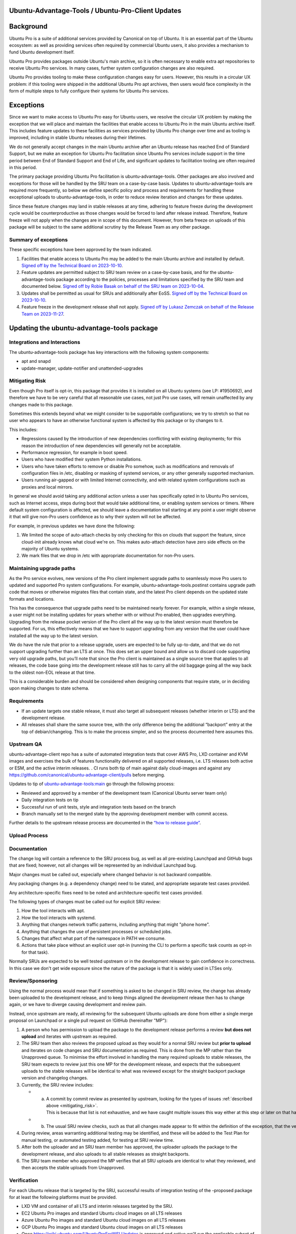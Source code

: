 .. _reference-exception-UbuntuAdvantageToolsUpdates:

Ubuntu-Advantage-Tools / Ubuntu-Pro-Client Updates
==================================================

Background
==========

Ubuntu Pro is a suite of additional services provided by Canonical on
top of Ubuntu. It is an essential part of the Ubuntu ecosystem: as well
as providing services often required by commercial Ubuntu users, it also
provides a mechanism to fund Ubuntu development itself.

Ubuntu Pro provides packages outside Ubuntu's main archive, so it is
often necessary to enable extra apt repositories to receive Ubuntu Pro
services. In many cases, further system configuration changes are also
required.

Ubuntu Pro provides tooling to make these configuration changes easy for
users. However, this results in a circular UX problem: if this tooling
were shipped in the additional Ubuntu Pro apt archives, then users would
face complexity in the form of multiple steps to fully configure their
systems for Ubuntu Pro services.

Exceptions
==========

Since we want to make access to Ubuntu Pro easy for Ubuntu users, we
resolve the circular UX problem by making the exception that we will
place and maintain the facilities that enable access to Ubuntu Pro in
the main Ubuntu archive itself. This includes feature updates to these
facilities as services provided by Ubuntu Pro change over time and as
tooling is improved, including in stable Ubuntu releases during their
lifetimes.

We do not generally accept changes in the main Ubuntu archive after an
Ubuntu release has reached End of Standard Support, but we make an
exception for Ubuntu Pro facilitation since Ubuntu Pro services include
support in the time period between End of Standard Support and End of
Life, and significant updates to facilitation tooling are often required
in this period.

The primary package providing Ubuntu Pro facilitation is
ubuntu-advantage-tools. Other packages are also involved and exceptions
for those will be handled by the SRU team on a case-by-case basis.
Updates to ubuntu-advantage-tools are required more frequently, so below
we define specific policy and process and requirements for handling
these exceptional uploads to ubuntu-advantage-tools, in order to reduce
review iteration and changes for these updates.

Since these feature changes may land in stable releases at any time,
adhering to feature freeze during the development cycle would be
counterproductive as those changes would be forced to land after release
instead. Therefore, feature freeze will not apply when the changes are
in scope of this document. However, from beta freeze on uploads of this
package will be subject to the same additional scrutiny by the Release
Team as any other package.

.. _summary_of_exceptions:

Summary of exceptions
---------------------

These specific exceptions have been approved by the team indicated.

#. Facilities that enable access to Ubuntu Pro may be added to the main
   Ubuntu archive and installed by default. `Signed off by the Technical
   Board on
   2023-10-10 <https://irclogs.ubuntu.com/2023/10/10/%23ubuntu-meeting.html#t19:18>`__.

#. Feature updates are permitted subject to SRU team review on a
   case-by-case basis, and for the ubuntu-advantage-tools package
   according to the policies, processes and limitations specified by the
   SRU team and documented below. `Signed off by Robie Basak on behalf
   of the SRU team on
   2023-10-04 <https://lists.ubuntu.com/archives/ubuntu-release/2023-October/005810.html>`__.

#. Updates shall be permitted as usual for SRUs and additionally after
   EoSS. `Signed off by the Technical Board on
   2023-10-10 <https://irclogs.ubuntu.com/2023/10/10/%23ubuntu-meeting.html#t19:18>`__.

#. Feature freeze in the development release shall not apply. `Signed
   off by Lukasz Zemczak on behalf of the Release Team on
   2023-11-27 <https://lists.ubuntu.com/archives/ubuntu-release/2023-November/005844.html>`__.

.. _updating_the_ubuntu_advantage_tools_package:

Updating the ubuntu-advantage-tools package
===========================================

.. _integrations_and_interactions:

Integrations and Interactions
-----------------------------

The ubuntu-advantage-tools package has key interactions with the
following system components:

-  apt and snapd
-  update-manager, update-notifier and unattended-upgrades

.. _mitigating_risk:

Mitigating Risk
---------------

Even though Pro itself is opt-in, this package that provides it is
installed on all Ubuntu systems (see LP: #1950692), and therefore we
have to be very careful that all reasonable use cases, not just Pro use
cases, will remain unaffected by any changes made to this package.

Sometimes this extends beyond what we might consider to be supportable
configurations; we try to stretch so that no user who appears to have an
otherwise functional system is affected by this package or by changes to
it.

This includes:

-  Regressions caused by the introduction of new dependencies
   conflicting with existing deployments; for this reason the
   introduction of new dependencies will generally not be acceptable.

-  Performance regression, for example in boot speed.

-  Users who have modified their system Python installations.

-  Users who have taken efforts to remove or disable Pro somehow, such
   as modifications and removals of configuration files in /etc,
   disabling or masking of systemd services, or any other generally
   supported mechanism.

-  Users running air-gapped or with limited Internet connectivity, and
   with related system configurations such as proxies and local mirrors.

In general we should avoid taking any additional action unless a user
has specifically opted in to Ubuntu Pro services, such as Internet
access, steps during boot that would take additional time, or enabling
system services or timers. Where default system configuration is
affected, we should leave a documentation trail starting at any point a
user might observe it that will give non-Pro users confidence as to why
their system will not be affected.

For example, in previous updates we have done the following:

#. We limited the scope of auto-attach checks by only checking for this
   on clouds that support the feature, since cloud-init already knows
   what cloud we're on. This makes auto-attach detection have zero side
   effects on the majority of Ubuntu systems.

#. We mark files that we drop in /etc with appropriate documentation for
   non-Pro users.

.. _maintaining_upgrade_paths:

Maintaining upgrade paths
-------------------------

As the Pro service evolves, new versions of the Pro client implement
upgrade paths to seamlessly move Pro users to updated and supported Pro
system configurations. For example, ubuntu-advantage-tools.postinst
contains upgrade path code that moves or otherwise migrates files that
contain state, and the latest Pro client depends on the updated state
formats and locations.

This has the consequence that upgrade paths need to be maintained nearly
forever. For example, within a single release, a user might not be
installing updates for years whether with or without Pro enabled, then
upgrades everything. Upgrading from the release pocket version of the
Pro client all the way up to the latest version must therefore be
supported. For us, this effectively means that we have to support
upgrading from any version that the user could have installed all the
way up to the latest version.

We do have the rule that prior to a release upgrade, users are expected
to be fully up-to-date, and that we do not support upgrading further
than an LTS at once. This does set an upper bound and allow us to
discard code supporting very old upgrade paths, but you’ll note that
since the Pro client is maintained as a single source tree that applies
to all releases, the code base going into the development release still
has to carry all the old baggage going all the way back to the oldest
non-EOL release at that time.

This is a considerable burden and should be considered when designing
components that require state, or in deciding upon making changes to
state schema.

Requirements
------------

-  If an update targets one stable release, it must also target all
   subsequent releases (whether interim or LTS) and the development
   release.

-  All releases shall share the same source tree, with the only
   difference being the additional “backport” entry at the top of
   debian/changelog. This is to make the process simpler, and so the
   process documented here assumes this.

.. _upstream_qa:

Upstream QA
-----------

ubuntu-advantage-client repo has a suite of automated integration tests
that cover AWS Pro, LXD container and KVM images and exercises the bulk
of features functionality delivered on all supported releases, i.e. LTS
releases both active or ESM, and the active interim releases. . CI runs
both tip of main against daily cloud-images and against any
https://github.com/canonical/ubuntu-advantage-client/pulls before
merging.

Updates to tip of
`ubuntu-advantage-tools:main <https://github.com/canonical/ubuntu-advantage-client/tree/main>`__
go through the following process:

-  Reviewed and approved by a member of the development team (Canonical
   Ubuntu server team only)

-  Daily integration tests on tip

-  Successful run of unit tests, style and integration tests based on
   the branch

-  Branch manually set to the merged state by the approving development
   member with commit access.

Further details to the upstream release process are documented in the
`“how to release
guide” <https://github.com/canonical/ubuntu-pro-client/blob/docs/dev-docs/howtoguides/release_a_new_version.md>`__.

.. _upload_process:

Upload Process
--------------

Documentation
-------------

The change log will contain a reference to the SRU process bug, as well
as all pre-existing Launchpad and GitHub bugs that are fixed; however,
not all changes will be represented by an individual Launchpad bug.

Major changes must be called out, especially where changed behavior is
not backward compatible.

Any packaging changes (e.g. a dependency change) need to be stated, and
appropriate separate test cases provided.

Any architecture-specific fixes need to be noted and
architecture-specific test cases provided.

The following types of changes must be called out for explicit SRU
review:

#. How the tool interacts with apt.

#. How the tool interacts with systemd.

#. Anything that changes network traffic patterns, including anything
   that might "phone home".

#. Anything that changes the use of persistent processes or scheduled
   jobs.

#. Changes that affect what part of the namespace in PATH we consume.

#. Actions that take place without an explicit user opt-in (running the
   CLI to perform a specific task counts as opt-in for that task).

Normally SRUs are expected to be well tested upstream or in the
development release to gain confidence in correctness. In this case we
don't get wide exposure since the nature of the package is that it is
widely used in LTSes only.

Review/Sponsoring
-----------------

Using the normal process would mean that if something is asked to be
changed in SRU review, the change has already been uploaded to the
development release, and to keep things aligned the development release
then has to change again, or we have to diverge causing development and
review pain.

Instead, once upstream are ready, all reviewing for the subsequent
Ubuntu uploads are done from either a single merge proposal on Launchpad
or a single pull request on !GitHub (hereinafter "MP"):

#. A person who has permission to upload the package to the development
   release performs a review **but does not upload** and iterates with
   upstream as required.

#. The SRU team then also reviews the proposed upload as they would for
   a normal SRU review but **prior to upload** and iterates on code
   changes and SRU documentation as required. This is done from the MP
   rather than the Unapproved queue. To minimise the effort involved in
   handling the many required uploads to stable releases, the SRU team
   expects to review just this one MP for the development release, and
   expects that the subsequent uploads to the stable releases will be
   identical to what was reviewed except for the straight backport
   package version and changelog changes.

#. Currently, the SRU review includes:

   -  a. A commit by commit review as presented by upstream, looking for the types of issues :ref:`described above <mitigating_risk>`. This is because that list is not exhaustive, and we have caught multiple issues this way either at this step or later on that have needed fixing.

   -  b. The usual SRU review checks, such as that all changes made appear to fit within the definition of the exception, that the version numbers are sensible, the Test Plan is reasonable given the specific changes being made, and so forth.

#. During review, areas warranting additional testing may be identified,
   and these will be added to the Test Plan for manual testing, or
   automated testing added, for testing at SRU review time.

#. After both the uploader and an SRU team member has approved, the
   uploader uploads the package to the development release, and also
   uploads to all stable releases as straight backports.

#. The SRU team member who approved the MP verifies that all SRU uploads
   are identical to what they reviewed, and then accepts the stable
   uploads from Unapproved.

Verification
------------

For each Ubuntu release that is targeted by the SRU, successful results
of integration testing of the -proposed package for at least the
following platforms must be provided.

-  LXD VM and container of all LTS and interim releases targeted by the
   SRU.
-  EC2 Ubuntu Pro images and standard Ubuntu cloud images on all LTS
   releases
-  Azure Ubuntu Pro images and standard Ubuntu cloud images on all LTS
   releases
-  GCP Ubuntu Pro images and standard Ubuntu cloud images on all LTS
   releases
-  Once https://wiki.ubuntu.com/UbuntuProForWSLUpdates is approved and
   active we'll run the applicable subset of the integration test on
   that virtual substrate on all supported LTS releases. In addition we
   will run the related tests of the WSL team.
-  LTS to LTS upgrade test of attached machine for all affected LTS
-  LTS to LTS upgrade test of unattached machine for all affected LTS

If the Test Plan calls for any additional manual testing, such testing
and its results must be documented, usually in the associated bugs
linked from the changelog.

.. _sru_bug_template:

SRU Bug Template
================

::

   [ Impact ]

   This release brings both bug-fixes and new features for the Pro Client, and we would like to make sure all of our supported customers have access to these improvements on all releases.

   The most important changes are:
   <create a list with the spotlight fixes and features>

   See the changelog entry below for a full list of changes and bugs.

   [ Test Plan ]

   The following development and SRU process was followed:
   https://wiki.ubuntu.com/UbuntuAdvantageToolsUpdates

   The Pro Client developers will be in charge of attaching the artifacts of the appropriate test runs to the bug, and will not mark ‘verification-done’ until this has happened.

   Besides the full integration test runs, manual tests were executed to verify bugs: 
   <list bugs which required manual testing>

   [ Where problems could occur ]

   In order to mitigate the regression potential of the changes in this version, the results of the integration tests suite runs are attached to this bug.

   Other considerations not covered by the integration test suite are:

   * Think about what the upload changes in the software. Imagine the change is wrong or breaks something else: how would this show up?

   * This must '''never''' be "None" or "Low", or entirely an argument as to why your upload is low risk.

   * This both shows the SRU team that the risks have been considered, and provides guidance to testers in regression-testing the SRU.

   [ Other Info ]

   * Anything else you think is useful to include

   * Anticipate questions from users, SRU, +1 maintenance, security teams and the Technical Board and address these questions in advance

   [ Changelog ]

   <insert changelog entry>
